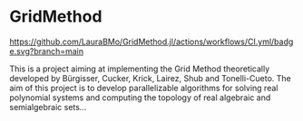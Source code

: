 * GridMethod
[[https://LauraBMo.github.io/GridMethod.jl/stable/][https://img.shields.io/badge/docs-stable-blue.svg]]
[[https://LauraBMo.github.io/GridMethod.jl/dev/][https://img.shields.io/badge/docs-dev-blue.svg]]
[[https://github.com/LauraBMo/GridMethod.jl/actions/workflows/CI.yml?query=branch%3Amain][https://github.com/LauraBMo/GridMethod.jl/actions/workflows/CI.yml/badge.svg?branch=main]]
[[https://codecov.io/gh/LauraBMo/GridMethod.jl][https://codecov.io/gh/LauraBMo/GridMethod.jl/branch/main/graph/badge.svg]]

This is a project aiming at implementing the Grid Method theoretically developed by Bürgisser, Cucker, Krick, Lairez, Shub and Tonelli-Cueto. The aim of this project is to develop parallelizable algorithms for solving real polynomial systems and computing the topology of real algebraic and semialgebraic sets...
